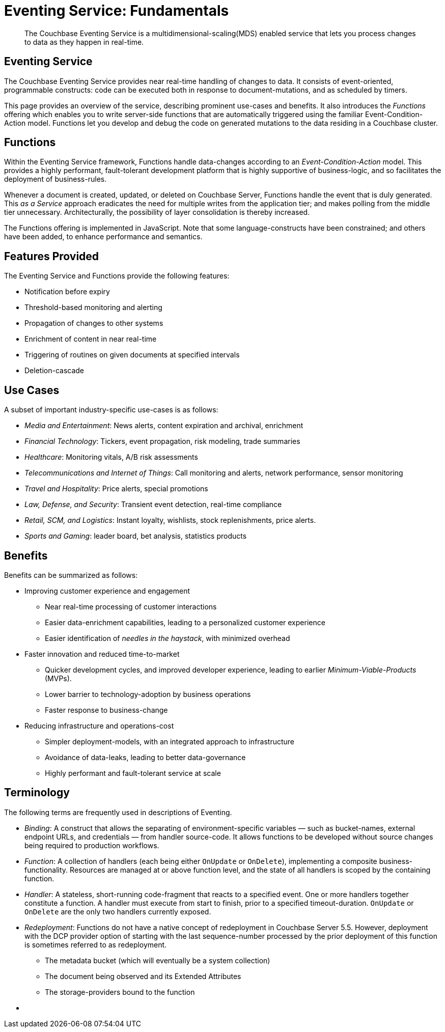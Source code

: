 [#topic_kp4_qth_t5]
= Eventing Service: Fundamentals

[abstract]
The Couchbase Eventing Service is a multidimensional-scaling(MDS) enabled service that lets you process changes to data as they happen in real-time.

== Eventing Service

The Couchbase Eventing Service provides near real-time handling of changes to data.
It consists of event-oriented, programmable constructs: code can be executed both in response to document-mutations, and as scheduled by timers.

This page provides an overview of the service, describing prominent use-cases and benefits.
It also introduces the _Functions_ offering which enables you to write server-side functions that are automatically triggered using the familiar Event-Condition-Action model.
Functions let you develop and debug the code on generated mutations to the data residing in a Couchbase cluster.

== Functions

Within the Eventing Service framework, Functions handle data-changes according to an _Event-Condition-Action_ model.
This provides a highly performant, fault-tolerant development platform that is highly supportive of business-logic, and so facilitates the deployment of business-rules.

Whenever a document is created, updated, or deleted on Couchbase Server, Functions handle the event that is duly generated.
This _as a Service_ approach eradicates the need for multiple writes from the application tier; and makes polling from the middle tier unnecessary.
Architecturally, the possibility of layer consolidation is thereby increased.

The Functions offering is implemented in JavaScript.
Note that some language-constructs have been constrained; and others have been added, to enhance performance and semantics.

== Features Provided

The Eventing Service and Functions provide the following features:

* Notification before expiry
* Threshold-based monitoring and alerting
* Propagation of changes to other systems
* Enrichment of content in near real-time
* Triggering of routines on given documents at specified intervals
* Deletion-cascade

== Use Cases

A subset of important industry-specific use-cases is as follows:

* _Media and Entertainment_: News alerts, content expiration and archival, enrichment
* _Financial Technology_: Tickers, event propagation, risk modeling, trade summaries
* _Healthcare_: Monitoring vitals, A/B risk assessments
* _Telecommunications and Internet of Things_: Call monitoring and alerts, network performance, sensor monitoring
* _Travel and Hospitality_: Price alerts, special promotions
* _Law, Defense, and Security_: Transient event detection, real-time compliance
* _Retail, SCM, and Logistics_: Instant loyalty, wishlists, stock replenishments, price alerts.
* _Sports and Gaming_: leader board, bet analysis, statistics products

== Benefits

Benefits can be summarized as follows:

* Improving customer experience and engagement
 ** Near real-time processing of customer interactions
 ** Easier data-enrichment capabilities, leading to a personalized customer experience
 ** Easier identification of _needles in the haystack_, with minimized overhead
* Faster innovation and reduced time-to-market
 ** Quicker development cycles, and improved developer experience, leading to earlier _Minimum-Viable-Products_ (MVPs).
 ** Lower barrier to technology-adoption by business operations
 ** Faster response to business-change
* Reducing infrastructure and operations-cost
 ** Simpler deployment-models, with an integrated approach to infrastructure
 ** Avoidance of data-leaks, leading to better data-governance
 ** Highly performant and fault-tolerant service at scale

== Terminology

The following terms are frequently used in descriptions of Eventing.

* _Binding_: A construct that allows the separating of environment-specific variables — such as bucket-names, external endpoint URLs, and credentials — from handler source-code.
It allows functions to be developed without source changes being required to production workflows.
* _Function_: A collection of handlers (each being either `OnUpdate` or `OnDelete`), implementing a composite business-functionality.
Resources are managed at or above function level, and the state of all handlers is scoped by the containing function.
* _Handler_: A stateless, short-running code-fragment that reacts to a specified event.
One or more handlers together constitute a function.
A handler must execute from start to finish, prior to a specified timeout-duration.
`OnUpdate` or `OnDelete` are the only two handlers currently exposed.
* _Redeployment_: Functions do not have a native concept of redeployment in Couchbase Server 5.5.
However, deployment with the DCP provider option of starting with the last sequence-number processed by the prior deployment of this function is sometimes referred to as redeployment.
 ** The metadata bucket (which will eventually be a system collection)
 ** The document being observed and its Extended Attributes
 ** The storage-providers bound to the function
* {empty}

